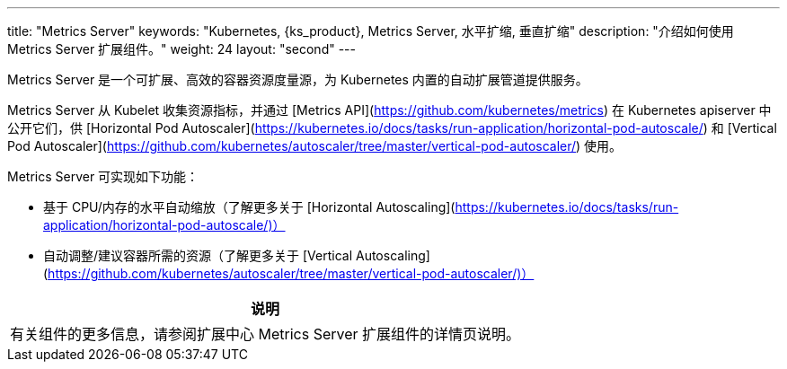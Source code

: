 ---
title: "Metrics Server"
keywords: "Kubernetes, {ks_product}, Metrics Server, 水平扩缩, 垂直扩缩"
description: "介绍如何使用 Metrics Server 扩展组件。"
weight: 24
layout: "second"
---


Metrics Server 是一个可扩展、高效的容器资源度量源，为 Kubernetes 内置的自动扩展管道提供服务。

Metrics Server 从 Kubelet 收集资源指标，并通过 [Metrics API](https://github.com/kubernetes/metrics) 在 Kubernetes apiserver 中公开它们，供 [Horizontal Pod Autoscaler](https://kubernetes.io/docs/tasks/run-application/horizontal-pod-autoscale/) 和 [Vertical Pod Autoscaler](https://github.com/kubernetes/autoscaler/tree/master/vertical-pod-autoscaler/) 使用。

Metrics Server 可实现如下功能：

- 基于 CPU/内存的水平自动缩放（了解更多关于 [Horizontal Autoscaling](https://kubernetes.io/docs/tasks/run-application/horizontal-pod-autoscale/)）
- 自动调整/建议容器所需的资源（了解更多关于 [Vertical Autoscaling](https://github.com/kubernetes/autoscaler/tree/master/vertical-pod-autoscaler/)）


[.admon.note,cols="a"]
|===
|说明

|
有关组件的更多信息，请参阅扩展中心 Metrics Server 扩展组件的详情页说明。
|===